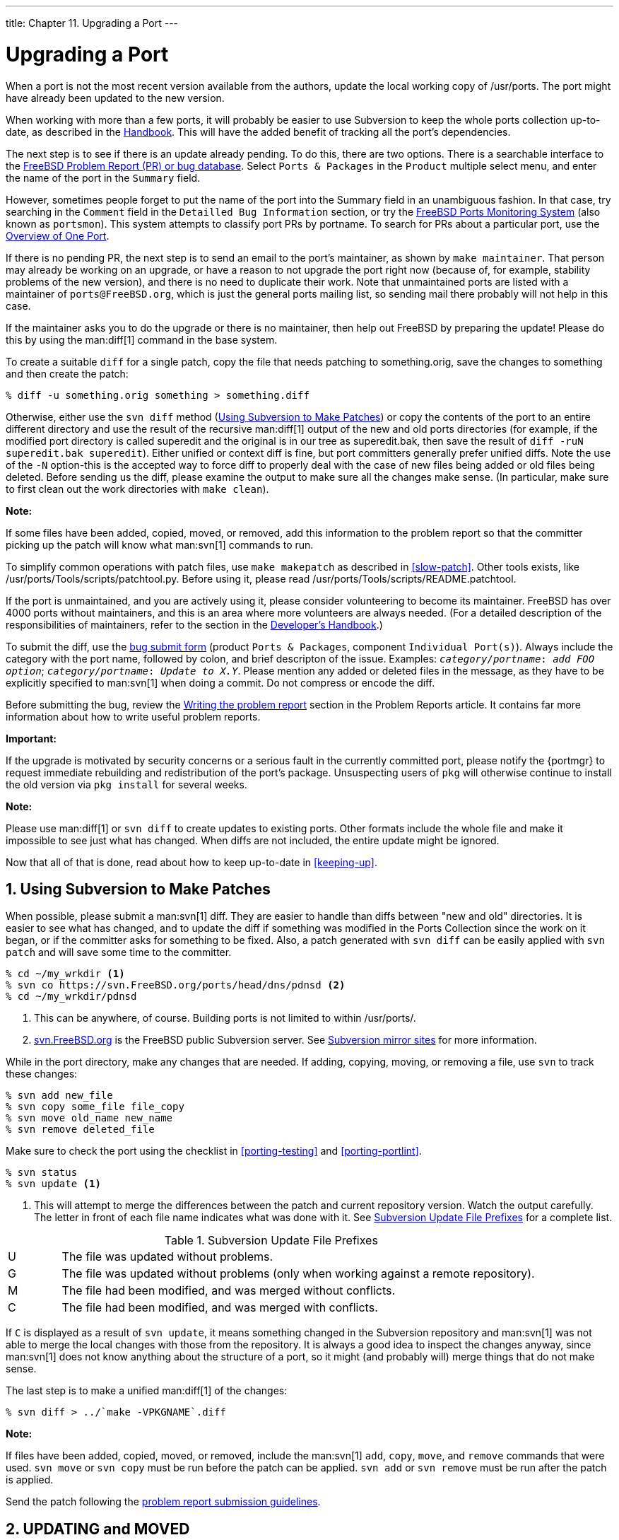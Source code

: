 ---
title: Chapter 11. Upgrading a Port
---

[[port-upgrading]]
= Upgrading a Port
:doctype: book
:toc: macro
:toclevels: 1
:icons: font
:sectnums:
:source-highlighter: rouge
:experimental:
:skip-front-matter:
:figure-caption: Figure
:xrefstyle: basic
:relfileprefix: ../
:outfilesuffix:

When a port is not the most recent version available from the authors, update the local working copy of [.filename]#/usr/ports#. The port might have already been updated to the new version.

When working with more than a few ports, it will probably be easier to use Subversion to keep the whole ports collection up-to-date, as described in the link:{handbook}#ports-using/[Handbook]. This will have the added benefit of tracking all the port's dependencies.

The next step is to see if there is an update already pending. To do this, there are two options. There is a searchable interface to the https://bugs.freebsd.org/search/[FreeBSD Problem Report (PR) or bug database]. Select `Ports & Packages` in the `Product` multiple select menu, and enter the name of the port in the `Summary` field.

However, sometimes people forget to put the name of the port into the Summary field in an unambiguous fashion. In that case, try searching in the `Comment` field in the `Detailled Bug Information` section, or try the <<portsmon,FreeBSD Ports Monitoring System>> (also known as `portsmon`). This system attempts to classify port PRs by portname. To search for PRs about a particular port, use the http://portsmon.FreeBSD.org/portoverview.py[Overview of One Port].

If there is no pending PR, the next step is to send an email to the port's maintainer, as shown by `make maintainer`. That person may already be working on an upgrade, or have a reason to not upgrade the port right now (because of, for example, stability problems of the new version), and there is no need to duplicate their work. Note that unmaintained ports are listed with a maintainer of `ports@FreeBSD.org`, which is just the general ports mailing list, so sending mail there probably will not help in this case.

If the maintainer asks you to do the upgrade or there is no maintainer, then help out FreeBSD by preparing the update! Please do this by using the man:diff[1] command in the base system.

To create a suitable `diff` for a single patch, copy the file that needs patching to [.filename]#something.orig#, save the changes to [.filename]#something# and then create the patch:

[source,bash]
....
% diff -u something.orig something > something.diff
....

Otherwise, either use the `svn diff` method (<<svn-diff>>) or copy the contents of the port to an entire different directory and use the result of the recursive man:diff[1] output of the new and old ports directories (for example, if the modified port directory is called [.filename]#superedit# and the original is in our tree as [.filename]#superedit.bak#, then save the result of `diff -ruN superedit.bak superedit`). Either unified or context diff is fine, but port committers generally prefer unified diffs. Note the use of the `-N` option-this is the accepted way to force diff to properly deal with the case of new files being added or old files being deleted. Before sending us the diff, please examine the output to make sure all the changes make sense. (In particular, make sure to first clean out the work directories with `make clean`).

[.note]
====
[.admontitle]*Note:* +

If some files have been added, copied, moved, or removed, add this information to the problem report so that the committer picking up the patch will know what man:svn[1] commands to run.
====

To simplify common operations with patch files, use `make makepatch` as described in <<slow-patch>>. Other tools exists, like [.filename]#/usr/ports/Tools/scripts/patchtool.py#. Before using it, please read [.filename]#/usr/ports/Tools/scripts/README.patchtool#.

If the port is unmaintained, and you are actively using it, please consider volunteering to become its maintainer. FreeBSD has over 4000 ports without maintainers, and this is an area where more volunteers are always needed. (For a detailed description of the responsibilities of maintainers, refer to the section in the link:{developers-handbook}#policies/#POLICIES-MAINTAINER[Developer's Handbook].)

To submit the diff, use the https://bugs.freebsd.org/submit/[bug submit form] (product `Ports & Packages`, component `Individual Port(s)`). Always include the category with the port name, followed by colon, and brief descripton of the issue. Examples: `_category/portname_: _add FOO option_`; `_category/portname_: _Update to X.Y_`. Please mention any added or deleted files in the message, as they have to be explicitly specified to man:svn[1] when doing a commit. Do not compress or encode the diff.

Before submitting the bug, review the link:{problem-reports}#pr-writing/[ Writing the problem report] section in the Problem Reports article. It contains far more information about how to write useful problem reports.

[.important]
====
[.admontitle]*Important:* +

If the upgrade is motivated by security concerns or a serious fault in the currently committed port, please notify the {portmgr} to request immediate rebuilding and redistribution of the port's package. Unsuspecting users of `pkg` will otherwise continue to install the old version via `pkg install` for several weeks.
====

[.note]
====
[.admontitle]*Note:* +

Please use man:diff[1] or `svn diff` to create updates to existing ports. Other formats include the whole file and make it impossible to see just what has changed. When diffs are not included, the entire update might be ignored.
====

Now that all of that is done, read about how to keep up-to-date in <<keeping-up>>.

[[svn-diff]]
[.title]
== Using Subversion to Make Patches

When possible, please submit a man:svn[1] diff. They are easier to handle than diffs between "new and old" directories. It is easier to see what has changed, and to update the diff if something was modified in the Ports Collection since the work on it began, or if the committer asks for something to be fixed. Also, a patch generated with `svn diff` can be easily applied with `svn patch` and will save some time to the committer.

[source,bash]
....
% cd ~/my_wrkdir <.>
% svn co https://svn.FreeBSD.org/ports/head/dns/pdnsd <.>
% cd ~/my_wrkdir/pdnsd
....

<.> This can be anywhere, of course. Building ports is not limited to within [.filename]#/usr/ports/#.

<.> https://svn.FreeBSD.org/[svn.FreeBSD.org] is the FreeBSD public Subversion server. See link:{handbook}#svn/#svn-mirrors[Subversion mirror sites] for more information.

While in the port directory, make any changes that are needed. If adding, copying, moving, or removing a file, use `svn` to track these changes:

[source,bash]
....
% svn add new_file
% svn copy some_file file_copy
% svn move old_name new_name
% svn remove deleted_file
....

Make sure to check the port using the checklist in <<porting-testing>> and <<porting-portlint>>.

[source,bash]
....
% svn status
% svn update <.>
....

<.> This will attempt to merge the differences between the patch and current repository version. Watch the output carefully. The letter in front of each file name indicates what was done with it. See <<table-svn-up>> for a complete list.

[[table-svn-up]]
.Subversion Update File Prefixes
[cols="10%,90%", frame="none"]
|===
|U
|The file was updated without problems.

|G
|The file was updated without problems (only when working against a remote repository).

|M
|The file had been modified, and was merged without conflicts.

|C
|The file had been modified, and was merged with conflicts.
|===

If `C` is displayed as a result of `svn update`, it means something changed in the Subversion repository and man:svn[1] was not able to merge the local changes with those from the repository. It is always a good idea to inspect the changes anyway, since man:svn[1] does not know anything about the structure of a port, so it might (and probably will) merge things that do not make sense.

The last step is to make a unified man:diff[1] of the changes:

[source,bash]
....
% svn diff > ../`make -VPKGNAME`.diff
....

[.note]
====
[.admontitle]*Note:* +

If files have been added, copied, moved, or removed, include the man:svn[1] `add`, `copy`, `move`, and `remove` commands that were used. `svn move` or `svn copy` must be run before the patch can be applied. `svn add` or `svn remove` must be run after the patch is applied.
====

Send the patch following the link:{problem-reports}#pr-writing/[problem report submission guidelines].

[[moved-and-updating-files]]
[.title]
== [.filename]#UPDATING# and [.filename]#MOVED#

[[moved-and-updating-updating]]
[.title]
=== [.filename]#/usr/ports/UPDATING#

If upgrading the port requires special steps like changing configuration files or running a specific program, it must be documented in this file. The format of an entry in this file is:

[.programlisting]
....
YYYYMMDD:
  AFFECTS: users of portcategory/portname
  AUTHOR: Your name <Your email address>

  Special instructions
....

[.tip]
====
[.admontitle]*Tip:* +

When including exact portmaster, portupgrade, and/or pkg instructions, please make sure to get the shell escaping right. For example, do _not_ use:

[source,bash]
....
# pkg delete -g -f docbook-xml* docbook-sk* docbook[2345]??-* docbook-4*
....

As shown, the command will only work with bourne shells. Instead, use the form shown below, which will work with both bourne shell and c-shell:

[source,bash]
....
# pkg delete -g -f docbook-xml\* docbook-sk\* docbook\[2345\]\?\?-\* docbook-4\*
....

====

[.note]
====
[.admontitle]*Note:* +

It is recommended that the AFFECTS line contains a glob matching all the ports affected by the entry so that automated tools can parse it as easily as possible. If an update concerns all the existing BIND 9 versions the `AFFECTS` content must be `users of dns/bind9*`, it must _not_ be `users of BIND 9`
====


[[moved-and-updating-moved]]
[.title]
=== [.filename]#/usr/ports/MOVED#

This file is used to list moved or removed ports. Each line in the file is made up of the name of the port, where the port was moved, when, and why. If the port was removed, the section detailing where it was moved can be left blank. Each section must be separated by the `|` (pipe) character, like so:

[.programlisting]
....
old name|new name (blank for deleted)|date of move|reason
....

The date must be entered in the form `YYYY-MM-DD`. New entries are added to the end of the list to keep it in chronological order, with the oldest entry at the top of the list.

If a port was removed but has since been restored, delete the line in this file that states that it was removed.

If a port was renamed and then renamed back to its original name, add a new one with the intermediate name to the old name, and remove the old entry as to not create a loop.

[.note]
====
[.admontitle]*Note:* +

Any changes must be validated with `Tools/scripts/MOVEDlint.awk`.

If using a ports directory other than [.filename]#/usr/ports#, use:

[source,bash]
....
% cd /home/user/ports
% env PORTSDIR=$PWD Tools/scripts/MOVEDlint.awk
....
====

